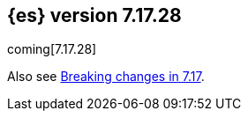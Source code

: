 [[release-notes-7.17.28]]
== {es} version 7.17.28

coming[7.17.28]

Also see <<breaking-changes-7.17,Breaking changes in 7.17>>.


